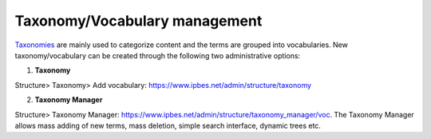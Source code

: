 Taxonomy/Vocabulary management
---------------

Taxonomies_ are mainly used to categorize content and the terms are grouped into vocabularies. New taxonomy/vocabulary can be created through the following two administrative options:  

1. **Taxonomy** 

Structure> Taxonomy> Add vocabulary: https://www.ipbes.net/admin/structure/taxonomy 

2. **Taxonomy Manager** 

Structure> Taxonomy Manager: https://www.ipbes.net/admin/structure/taxonomy_manager/voc. The Taxonomy Manager allows mass adding of new terms, mass deletion, simple search interface, dynamic trees etc. 



.. _Taxonomies: https://ipbes-docs.readthedocs.io/en/latest/annex/taxonomy/index.html
